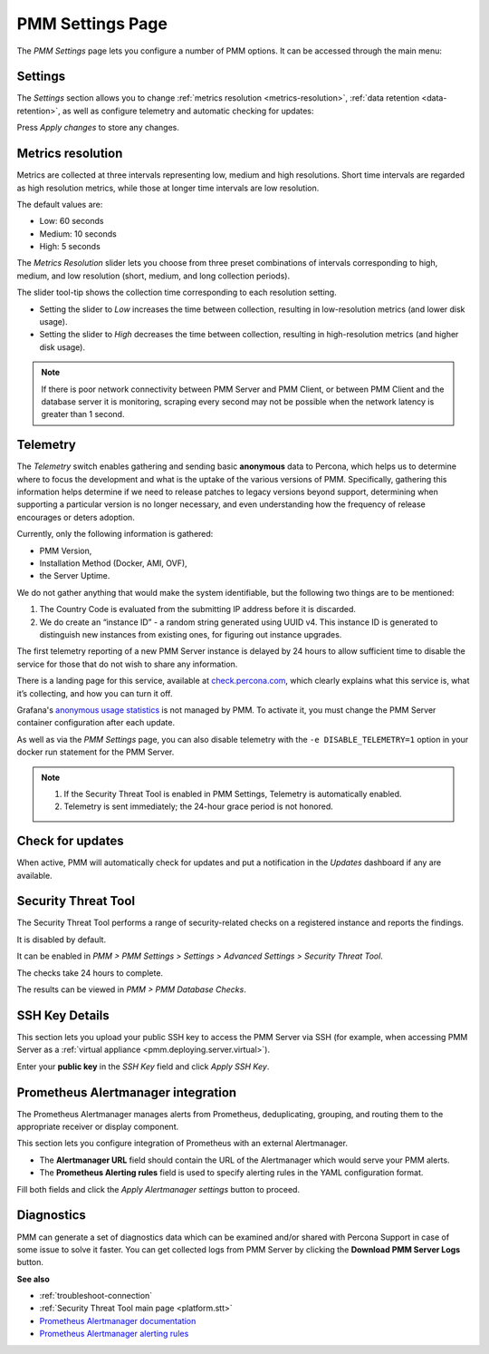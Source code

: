 .. _server-admin-gui-pmm-settings-page:

#################
PMM Settings Page
#################

The *PMM Settings* page lets you configure a number of PMM options. It can be accessed through the main menu:

.. image:: /_images/pmm-add-instance.png

********
Settings
********

The *Settings* section allows you to change :ref:`metrics resolution <metrics-resolution>`, :ref:`data retention <data-retention>`, as well as configure telemetry and automatic checking for updates:

.. image:: /_images/pmm.settings_settings.png

Press *Apply changes* to store any changes.

.. _server-admin-gui-metrics-resolution:

******************
Metrics resolution
******************

Metrics are collected at three intervals representing low, medium and high resolutions.
Short time intervals are regarded as high resolution metrics, while those at longer time intervals are low resolution.

The default values are:

- Low: 60 seconds
- Medium: 10 seconds
- High: 5 seconds

The *Metrics Resolution* slider lets you choose from three preset combinations of intervals corresponding to high, medium, and low resolution (short, medium, and long collection periods).

The slider tool-tip shows the collection time corresponding to each resolution setting.

- Setting the slider to *Low* increases the time between collection, resulting in low-resolution metrics (and lower disk usage).

- Setting the slider to *High* decreases the time between collection, resulting in high-resolution metrics (and higher disk usage).


.. note::

   If there is poor network connectivity between PMM Server and PMM Client, or between PMM Client and the database server it is monitoring, scraping every second may not be possible when the network latency is greater than 1 second.



.. _server-admin-gui-telemetry:

*********
Telemetry
*********

The *Telemetry* switch enables gathering and sending basic **anonymous** data to Percona, which helps us to determine where to focus the development and what is the uptake of the various versions of PMM. Specifically, gathering this information helps determine if we need to release patches to legacy versions beyond support, determining when supporting a particular version is no longer necessary, and even understanding how the frequency of release encourages or deters adoption.

Currently, only the following information is gathered:

* PMM Version,
* Installation Method (Docker, AMI, OVF),
* the Server Uptime.

We do not gather anything that would make the system identifiable, but the following two things are to be mentioned:

1. The Country Code is evaluated from the submitting IP address before it is discarded.

2. We do create an “instance ID” - a random string generated using UUID v4.  This instance ID is generated to distinguish new instances from existing ones, for figuring out instance upgrades.

The first telemetry reporting of a new PMM Server instance is delayed by 24 hours to allow sufficient time to disable the service for those that do not wish to share any information.

There is a landing page for this service, available at `check.percona.com <https://check.percona.com>`_, which clearly explains what this service is, what it’s collecting, and how you can turn it off.

Grafana's `anonymous usage statistics <https://grafana.com/docs/grafana/latest/installation/configuration/#reporting-enabled>`_ is not managed by PMM. To activate it, you must change the PMM Server container configuration after each update.

As well as via the *PMM Settings* page, you can also disable telemetry with the ``-e DISABLE_TELEMETRY=1`` option in your docker run statement for the PMM Server.

.. note::

   1. If the Security Threat Tool is enabled in PMM Settings, Telemetry is automatically enabled.
   2. Telemetry is sent immediately; the 24-hour grace period is not honored.

.. _server-admin-gui-check-for-updates:

*****************
Check for updates
*****************

When active, PMM will automatically check for updates and put a notification in the *Updates* dashboard if any are available.

.. _server-admin-gui-stt:

********************
Security Threat Tool
********************

The Security Threat Tool performs a range of security-related checks on a registered instance and reports the findings.

It is disabled by default.

It can be enabled in *PMM > PMM Settings > Settings > Advanced Settings > Security Threat Tool*.

The checks take 24 hours to complete.

The results can be viewed in *PMM > PMM Database Checks*.

***************
SSH Key Details
***************

This section lets you upload your public SSH key to access the PMM Server via SSH (for example, when accessing PMM Server as a :ref:`virtual appliance <pmm.deploying.server.virtual>`).

.. image:: /_images/pmm.settings_ssh_key.png

Enter your **public key** in the *SSH Key* field and click *Apply SSH Key*.

.. _prometheus-alertmanager-integration:

***********************************
Prometheus Alertmanager integration
***********************************

The Prometheus Alertmanager manages alerts from Prometheus, deduplicating, grouping, and routing them to the appropriate receiver or display component.

This section lets you configure integration of Prometheus with an external Alertmanager.

* The **Alertmanager URL** field should contain the URL of the Alertmanager which would serve your PMM alerts.

* The **Prometheus Alerting rules** field is used to specify alerting rules in the YAML configuration format.

.. image:: /_images/pmm.settings_alertmanager.png

Fill both fields and click the *Apply Alertmanager settings* button to proceed.


***********
Diagnostics
***********

PMM can generate a set of diagnostics data which can be examined and/or shared with Percona Support in case of some issue to solve it faster.  You can get collected logs from PMM Server
by clicking the **Download PMM Server Logs** button.

.. image:: /_images/pmm.settings_iagnostics.png


**See also**

- :ref:`troubleshoot-connection`
- :ref:`Security Threat Tool main page <platform.stt>`
- `Prometheus Alertmanager documentation <https://prometheus.io/docs/alerting/alertmanager/>`__
- `Prometheus Alertmanager alerting rules <https://prometheus.io/docs/prometheus/latest/configuration/alerting_rules/>`__
